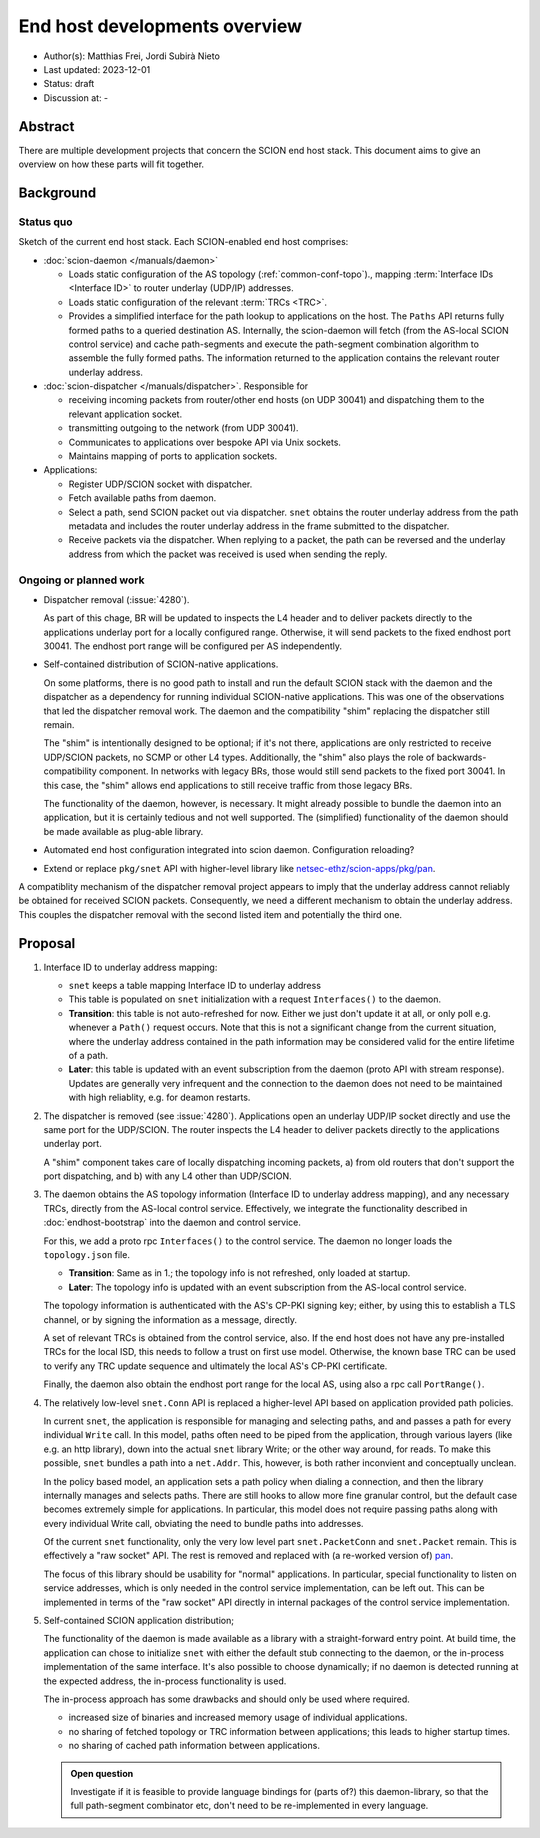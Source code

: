 ******************************
End host developments overview
******************************

- Author(s): Matthias Frei, Jordi Subirà Nieto
- Last updated: 2023-12-01
- Status: draft
- Discussion at: -

Abstract
========

There are multiple development projects that concern the SCION end host stack.
This document aims to give an overview on how these parts will fit together.

Background
==========

Status quo
^^^^^^^^^^

.. image:: fig/endhost-overview/endhost-overview_status-quo.png

Sketch of the current end host stack. Each SCION-enabled end host comprises:

- :doc:`scion-daemon </manuals/daemon>`

  - Loads static configuration of the AS topology (:ref:`common-conf-topo`)., mapping :term:`Interface IDs <Interface ID>` to
    router underlay (UDP/IP) addresses.
  - Loads static configuration of the relevant :term:`TRCs <TRC>`.
  - Provides a simplified interface for the path lookup to applications on the host.
    The ``Paths`` API returns fully formed paths to a queried destination AS.
    Internally, the scion-daemon will fetch (from the AS-local SCION control service) and cache path-segments and execute the path-segment
    combination algorithm to assemble the fully formed paths.
    The information returned to the application contains the relevant router underlay address.

- :doc:`scion-dispatcher </manuals/dispatcher>`. Responsible for

  - receiving incoming packets from router/other end hosts (on UDP 30041)
    and dispatching them to the relevant application socket.
  - transmitting outgoing to the network (from UDP 30041).
  - Communicates to applications over bespoke API via Unix sockets.
  - Maintains mapping of ports to application sockets.

- Applications:

  - Register UDP/SCION socket with dispatcher.
  - Fetch available paths from daemon.
  - Select a path, send SCION packet out via dispatcher.
    ``snet`` obtains the router underlay address from the path metadata and includes the router
    underlay address in the frame submitted to the dispatcher.
  - Receive packets via the dispatcher.
    When replying to a packet, the path can be reversed and the underlay address from which the
    packet was received is used when sending the reply.


Ongoing or planned work
^^^^^^^^^^^^^^^^^^^^^^^

- Dispatcher removal (:issue:`4280`).

  As part of this chage, BR will be updated to inspects the L4 header and to deliver packets directly to the applications underlay port for a locally configured range.
  Otherwise, it will send packets to the fixed endhost port 30041. The endhost port range will be configured per AS independently.

- Self-contained distribution of SCION-native applications.

  On some platforms, there is no good path to install and run the default SCION stack with the daemon and the dispatcher as a dependency for running individual SCION-native applications.
  This was one of the observations that led the dispatcher removal work.
  The daemon and the compatibility "shim" replacing the dispatcher still remain.

  The "shim" is intentionally designed to be optional; if it's not there, applications are only
  restricted to receive UDP/SCION packets, no SCMP or other L4 types.
  Additionally, the "shim" also plays the role of backwards-compatibility component. In networks with legacy BRs, those would still send packets to the fixed port 30041. In this case,
  the "shim" allows end applications to still receive traffic from those legacy BRs.

  The functionality of the daemon, however, is necessary. It might already possible to bundle the daemon into an
  application, but it is certainly tedious and not well supported.
  The (simplified) functionality of the daemon should be made available as plug-able library.

- Automated end host configuration integrated into scion daemon.
  Configuration reloading?
- Extend or replace ``pkg/snet`` API with higher-level library like `netsec-ethz/scion-apps/pkg/pan <https://pkg.go.dev/github.com/netsec-ethz/scion-apps/pkg/pan>`_.

A compatiblity mechanism of the dispatcher removal project appears to imply that the underlay address cannot reliably be obtained for received SCION packets.
Consequently, we need a different mechanism to obtain the underlay address. This couples the dispatcher removal with the second listed item and potentially the third one.

Proposal
========

.. image:: fig/endhost-overview/endhost-overview_target-desktop.png

1. Interface ID to underlay address mapping:

   - ``snet`` keeps a table mapping Interface ID to underlay address
   - This table is populated on ``snet`` initialization with a request ``Interfaces()`` to the daemon.
   - **Transition**: this table is not auto-refreshed for now. Either we just don't update it at
     all, or only poll e.g. whenever a ``Path()`` request occurs.
     Note that this is not a significant change from the current situation, where the underlay
     address contained in the path information may be considered valid for the entire lifetime of a
     path.
   - **Later**: this table is updated with an event subscription from the daemon (proto API with stream response).
     Updates are generally very infrequent and the connection to the daemon does not need to be maintained with high reliablity, e.g. for deamon restarts.

2. The dispatcher is removed (see :issue:`4280`).
   Applications open an underlay UDP/IP socket directly and use the same port for the UDP/SCION.
   The router inspects the L4 header to deliver packets directly to the applications underlay port.

   A "shim" component takes care of locally dispatching incoming packets, a) from old routers that don't
   support the port dispatching, and b) with any L4 other than UDP/SCION.

3. The daemon obtains the AS topology information (Interface ID to underlay address mapping), and any necessary TRCs, directly
   from the AS-local control service. Effectively, we integrate the functionality described in
   :doc:`endhost-bootstrap` into the daemon and control service.

   For this, we add a proto rpc ``Interfaces()`` to the control service.
   The daemon no longer loads the ``topology.json`` file.

   - **Transition**: Same as in 1.; the topology info is not refreshed, only loaded at startup.
   - **Later**: The topology info is updated with an event subscription from the AS-local control
     service.

   The topology information is authenticated with the AS's CP-PKI signing key; either, by using this
   to establish a TLS channel, or by signing the information as a message, directly.

   A set of relevant TRCs is obtained from the control service, also.
   If the end host does not have any pre-installed TRCs for the local ISD, this needs to follow a trust on first use
   model.
   Otherwise, the known base TRC can be used to verify any TRC update sequence and ultimately the
   local AS's CP-PKI certificate.

   Finally, the daemon also obtain the endhost port range for the local AS, using also a rpc call ``PortRange()``.

4. The relatively low-level ``snet.Conn`` API is replaced a higher-level API based on application provided path policies.

   In current ``snet``, the application is responsible for managing and selecting paths, and
   and passes a path for every individual ``Write`` call.
   In this model, paths often need to be piped from the application, through
   various layers (like e.g. an http library), down into the actual ``snet`` library Write; or the
   other way around, for reads.
   To make this possible, ``snet`` bundles a path into a ``net.Addr``.
   This, however, is both rather inconvient and conceptually unclean.

   In the policy based model, an application sets a path policy when dialing a connection, and then
   the library internally manages and selects paths. There are still hooks to allow more fine
   granular control, but the default case becomes extremely simple for applications.
   In particular, this model does not require passing paths along with every individual Write call,
   obviating the need to bundle paths into addresses.


   Of the current ``snet`` functionality, only the very low level part ``snet.PacketConn`` and
   ``snet.Packet`` remain. This is effectively a "raw socket" API.
   The rest is removed and replaced with (a re-worked version of) `pan <https://pkg.go.dev/github.com/netsec-ethz/scion-apps/pkg/pan>`_.

   The focus of this library should be usability for "normal" applications.
   In particular, special functionality to listen on service addresses, which is only needed in
   the control service implementation, can be left out. This can be implemented in terms of the
   "raw socket" API directly in internal packages of the control service implementation.


5. Self-contained SCION application distribution;

   .. image:: fig/endhost-overview/endhost-overview_target-mobile.png

   The functionality of the daemon is made available as a library with a straight-forward entry point.
   At build time, the application can chose to initialize ``snet`` with either the default stub connecting to the daemon,
   or the in-process implementation of the same interface.
   It's also possible to choose dynamically; if no daemon is detected running at the expected
   address, the in-process functionality is used.

   The in-process approach has some drawbacks and should only be used where required.

   - increased size of binaries and increased memory usage of individual applications.
   - no sharing of fetched topology or TRC information between applications; this leads to higher
     startup times.
   - no sharing of cached path information between applications.

   .. admonition:: Open question

      Investigate if it is feasible to provide language bindings for (parts of?) this daemon-library,
      so that the full path-segment combinator etc, don't need to be re-implemented in every language.

.. Rationale
.. =========
.. [A discussion of alternate approaches and the trade-offs, advantages, and disadvantages of the specified approach.]

.. Compatibility
.. =============
.. [A discussion of breaking changes and how this change can be deployed.]

.. Implementation
.. ==============
.. [A description of the steps in the implementation, which components need to be changed and in which order.]
